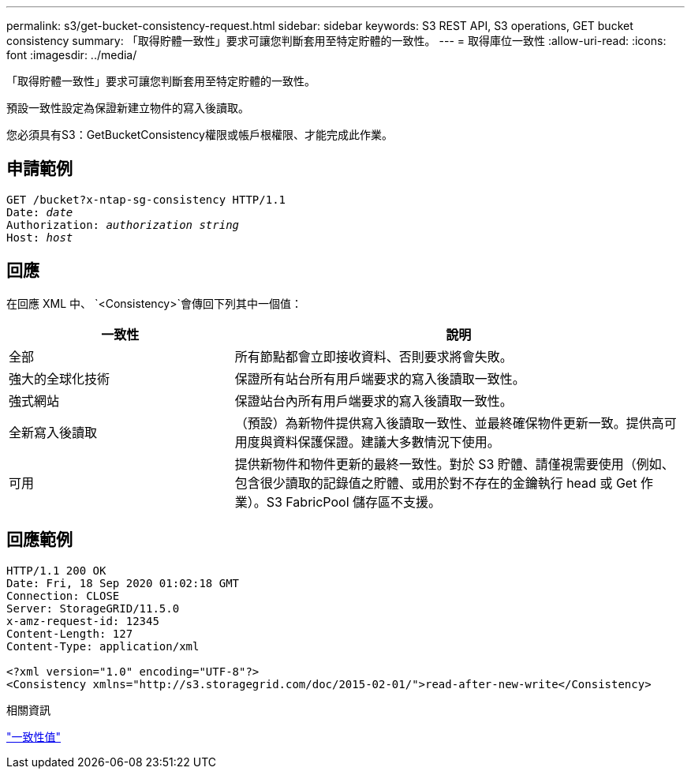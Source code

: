 ---
permalink: s3/get-bucket-consistency-request.html 
sidebar: sidebar 
keywords: S3 REST API, S3 operations, GET bucket consistency 
summary: 「取得貯體一致性」要求可讓您判斷套用至特定貯體的一致性。 
---
= 取得庫位一致性
:allow-uri-read: 
:icons: font
:imagesdir: ../media/


[role="lead"]
「取得貯體一致性」要求可讓您判斷套用至特定貯體的一致性。

預設一致性設定為保證新建立物件的寫入後讀取。

您必須具有S3：GetBucketConsistency權限或帳戶根權限、才能完成此作業。



== 申請範例

[listing, subs="specialcharacters,quotes"]
----
GET /bucket?x-ntap-sg-consistency HTTP/1.1
Date: _date_
Authorization: _authorization string_
Host: _host_
----


== 回應

在回應 XML 中、 `<Consistency>`會傳回下列其中一個值：

[cols="1a,2a"]
|===
| 一致性 | 說明 


 a| 
全部
 a| 
所有節點都會立即接收資料、否則要求將會失敗。



 a| 
強大的全球化技術
 a| 
保證所有站台所有用戶端要求的寫入後讀取一致性。



 a| 
強式網站
 a| 
保證站台內所有用戶端要求的寫入後讀取一致性。



 a| 
全新寫入後讀取
 a| 
（預設）為新物件提供寫入後讀取一致性、並最終確保物件更新一致。提供高可用度與資料保護保證。建議大多數情況下使用。



 a| 
可用
 a| 
提供新物件和物件更新的最終一致性。對於 S3 貯體、請僅視需要使用（例如、包含很少讀取的記錄值之貯體、或用於對不存在的金鑰執行 head 或 Get 作業）。S3 FabricPool 儲存區不支援。

|===


== 回應範例

[listing]
----
HTTP/1.1 200 OK
Date: Fri, 18 Sep 2020 01:02:18 GMT
Connection: CLOSE
Server: StorageGRID/11.5.0
x-amz-request-id: 12345
Content-Length: 127
Content-Type: application/xml

<?xml version="1.0" encoding="UTF-8"?>
<Consistency xmlns="http://s3.storagegrid.com/doc/2015-02-01/">read-after-new-write</Consistency>
----
.相關資訊
link:consistency-controls.html["一致性值"]
